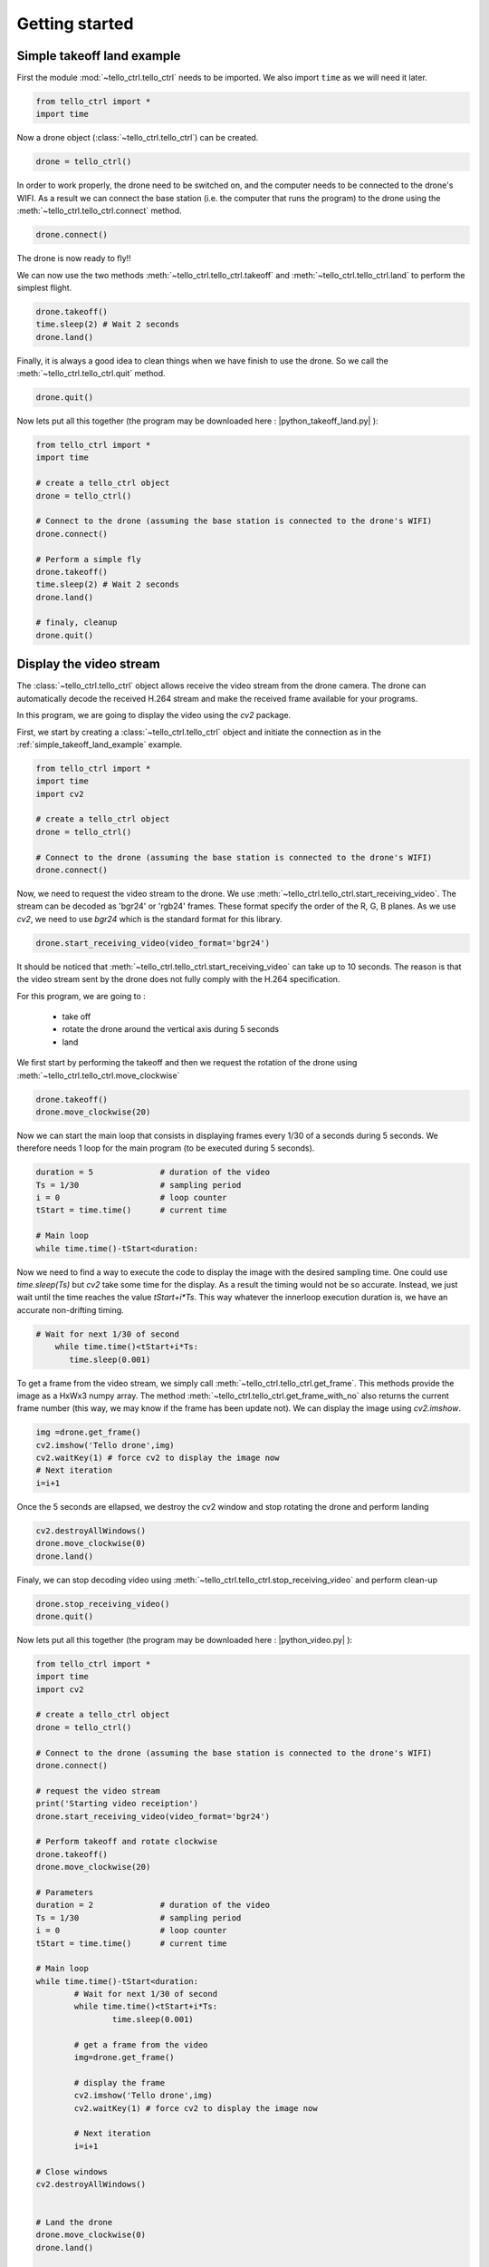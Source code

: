 Getting started
===============

.. _simple_takeoff_land_example:

Simple takeoff land example
***************************

First the module :mod:`~tello_ctrl.tello_ctrl` needs to be imported. We also import ``time`` as we will need it later.

.. code-block:: python

	from tello_ctrl import *
	import time
	

Now a drone object (:class:`~tello_ctrl.tello_ctrl`) can be created.

.. code-block:: python
	
	drone = tello_ctrl()
	
In order to work properly, the drone need to be switched on, and the computer needs to be connected to the drone's WIFI.
As a result we can connect the base station (i.e. the computer that runs the program) to the drone using the :meth:`~tello_ctrl.tello_ctrl.connect` method.

.. code-block:: python
	
	drone.connect()
	
The drone is now ready to fly!!

We can now use the two methods :meth:`~tello_ctrl.tello_ctrl.takeoff` and :meth:`~tello_ctrl.tello_ctrl.land` to perform the simplest flight.

.. code-block:: python
	
	drone.takeoff()
	time.sleep(2) # Wait 2 seconds
	drone.land()
	
	
Finally, it is always a good idea to clean things when we have finish to use the drone. So we call the :meth:`~tello_ctrl.tello_ctrl.quit` method.

.. code-block:: python
	
	drone.quit()
	

Now lets put all this together (the program may be downloaded here : |python_takeoff_land.py| ):

.. |python_takeoff_land.py| replace::
   :download:`python_takeoff_land.py </_download/python_takeoff_land.py>`

.. code-block:: python
	
	from tello_ctrl import *
	import time
	
	# create a tello_ctrl object
	drone = tello_ctrl()
	
	# Connect to the drone (assuming the base station is connected to the drone's WIFI)
	drone.connect()
	
	# Perform a simple fly
	drone.takeoff()
	time.sleep(2) # Wait 2 seconds
	drone.land()
	
	# finaly, cleanup
	drone.quit()
	


.. _display_video_stream:


Display the video stream
************************

The :class:`~tello_ctrl.tello_ctrl` object allows receive the video stream from the drone camera. 
The drone can automatically decode the received H.264 stream and make the received frame available for your programs.

In this program, we are going to display the video using the `cv2` package.

First, we start by creating a :class:`~tello_ctrl.tello_ctrl`  object and initiate the connection as in the :ref:`simple_takeoff_land_example` example.


.. code-block:: python

	from tello_ctrl import *
	import time
	import cv2
	
	# create a tello_ctrl object
	drone = tello_ctrl()
	
	# Connect to the drone (assuming the base station is connected to the drone's WIFI)
	drone.connect()

Now, we need to request the video stream to the drone. We use :meth:`~tello_ctrl.tello_ctrl.start_receiving_video`.
The stream can be decoded as 'bgr24' or 'rgb24' frames. These format specify the order of the R, G, B planes. As we use `cv2`, 
we need to use `bgr24` which is the standard format for this library.

.. code-block:: python

   drone.start_receiving_video(video_format='bgr24')
   
It should be noticed that :meth:`~tello_ctrl.tello_ctrl.start_receiving_video` can take up to 10 seconds. 
The reason is that the video stream sent by the drone does not fully comply with the H.264 specification.

For this program, we are going to :

   * take off
   * rotate the drone around the vertical axis during 5 seconds
   * land


We first start by performing the takeoff and then we request the rotation of the drone using 
:meth:`~tello_ctrl.tello_ctrl.move_clockwise`


.. code-block:: python

   drone.takeoff()
   drone.move_clockwise(20)
   
Now we can start the main loop that consists in displaying frames every 1/30 of a seconds during 5 seconds.
We therefore needs 1 loop for the main program (to be executed during 5 seconds). 

.. code-block:: python

   duration = 5              # duration of the video
   Ts = 1/30                 # sampling period
   i = 0                     # loop counter
   tStart = time.time()      # current time
   
   # Main loop
   while time.time()-tStart<duration:
   
Now we need to find a way to execute the code to display the image with the desired sampling time. One could use `time.sleep(Ts)` 
but `cv2` take some time for the display. As a result the timing would not be so accurate. Instead, we just wait until the time reaches the value 
`tStart+i*Ts`. This way whatever the innerloop execution duration is, we have an accurate non-drifting timing.
 
.. code-block:: python

       # Wait for next 1/30 of second
	   while time.time()<tStart+i*Ts:
	      time.sleep(0.001)
	  
To get a frame from the video stream, we simply call :meth:`~tello_ctrl.tello_ctrl.get_frame`. 
This methods provide the image as a HxWx3 numpy array. The method :meth:`~tello_ctrl.tello_ctrl.get_frame_with_no`
also returns the current frame number (this way, we may know if the frame has been update not).
We can display the image using `cv2.imshow`.

.. code-block:: python

		 	img =drone.get_frame()
		 	cv2.imshow('Tello drone',img)
		 	cv2.waitKey(1) # force cv2 to display the image now
			# Next iteration
			i=i+1 

Once the 5 seconds are ellapsed, we destroy the cv2 window and stop rotating the drone and perform landing

.. code-block:: python

   cv2.destroyAllWindows()
   drone.move_clockwise(0)
   drone.land()

Finaly, we can stop decoding video using :meth:`~tello_ctrl.tello_ctrl.stop_receiving_video` and perform clean-up

.. code-block:: python
   
   drone.stop_receiving_video()
   drone.quit()

Now lets put all this together (the program may be downloaded here : |python_video.py| ):

.. |python_video.py| replace::
   :download:`python_video.py </_download/python_video.py>`


.. code-block:: python

	from tello_ctrl import *
	import time
	import cv2

	# create a tello_ctrl object
	drone = tello_ctrl()

	# Connect to the drone (assuming the base station is connected to the drone's WIFI)
	drone.connect()

	# request the video stream
	print('Starting video receiption')
	drone.start_receiving_video(video_format='bgr24')

	# Perform takeoff and rotate clockwise
	drone.takeoff()
	drone.move_clockwise(20)

	# Parameters
	duration = 2              # duration of the video
	Ts = 1/30                 # sampling period
	i = 0                     # loop counter
	tStart = time.time()      # current time

	# Main loop
	while time.time()-tStart<duration:
		# Wait for next 1/30 of second
		while time.time()<tStart+i*Ts:
			time.sleep(0.001)
			
		# get a frame from the video
		img=drone.get_frame()
		
		# display the frame
		cv2.imshow('Tello drone',img)
		cv2.waitKey(1) # force cv2 to display the image now

		# Next iteration
		i=i+1 
		
	# Close windows
	cv2.destroyAllWindows()


	# Land the drone
	drone.move_clockwise(0)
	drone.land()

	# stop receiving video
	drone.stop_receiving_video()

	# clean up
	drone.quit()


.. _record_video_log_data:


Recording video and logging data
********************************

The :class:`~tello_ctrl.tello_ctrl` object allows recording the received video and logging all the sensor and control
data in a background task. Note that encoding the video into a file requires some CPU ressources.

* Logging data to a CSV file

Once the drone is connected, we can log all the sensors value periodically to a file using :meth:`~tello_ctrl.tello_ctrl.start_data_logging`.
Once logging is not necessary you can use :meth:`~tello_ctrl.tello_ctrl.stop_data_logging`.

The method :meth:`~tello_ctrl.tello_ctrl.start_data_logging` requires the CSV file name as a parameter and has an optional 
`sampling_time` parameter to specify the duration betwene 2 lines of the CSV files. You may also specify the `mode` parameter as `"w"` or `"a"` for overwrite/append.


Alternatively, you may prefer logging data manually. In that case, simply provide a negative `sampling_time` when calling 
:meth:`~tello_ctrl.tello_ctrl.start_data_logging`. You will then have to call :meth:`~tello_ctrl.tello_ctrl.data_logging_request`
whenever you need to record the data.

The sequence to intiate the data logging is :

:meth:`~tello_ctrl.tello_ctrl.connect` -> :meth:`~tello_ctrl.tello_ctrl.start_data_logging`.

The sequence to stop data logging is :

:meth:`~tello_ctrl.tello_ctrl.stop_data_logging` -> :meth:`~tello_ctrl.tello_ctrl.quit`.



* Recording a video file

To record the video to an `mkv` file, once the video stream is received by the drone, we simply need to call 
:meth:`~tello_ctrl.tello_ctrl.start_recording_video_to_file`. The recording can then later be stopped using 
:meth:`~tello_ctrl.tello_ctrl.stop_recording_video_to_file` .

The :meth:`~tello_ctrl.tello_ctrl.start_recording_video_to_file` method requires a file name as a parameter and has an optional
`frame_skip` that allows skipping some frame to reduce the CPU load.


The sequence to intiate video recording is :

:meth:`~tello_ctrl.tello_ctrl.connect` -> :meth:`~tello_ctrl.tello_ctrl.start_receiving_video` 
-> :meth:`~tello_ctrl.tello_ctrl.start_recording_video_to_file` 

The sequence to video recording is :

:meth:`~tello_ctrl.tello_ctrl.stop_recording_video_to_file` -> :meth:`~tello_ctrl.tello_ctrl.stop_receiving_video`.
-> :meth:`~tello_ctrl.tello_ctrl.quit`.



* Example Program

By adding a few lines to the :ref:`display_video_stream` example we can log data in a CSV file and record the video.

The program may be downloaded here : |python_record_video_log_data.py| :

.. |python_record_video_log_data.py| replace::
   :download:`python_record_video_log_data.py </_download/python_record_video_log_data.py>`



.. code-block:: python

	from tello_ctrl import *
	import time
	import cv2

	# create a tello_ctrl object
	drone = tello_ctrl()
	drone.add_file_logger('drone.log',mode='w',level='DEBUG')

	# Connect to the drone (assuming the base station is connected to the drone's WIFI)
	drone.connect()

	# request the video stream
	print('Starting video receiption')
	drone.start_receiving_video(video_format='bgr24')

	# start recording the video at 15fps (skip 1 frame on a 30fps stream)
	print('Starting video recording')
	drone.start_recording_video_to_file('demo.mkv',frame_skip=1)

	# start data logging every half seconds
	print('Starting data logging')
	drone.start_data_logging('demo.csv',sampling_time=0.5)

	# Perform takeoff and rotate clockwise
	drone.takeoff()
	drone.move_clockwise(20)

	# Parameters
	duration = 5              # duration of the video
	Ts = 1/30                 # sampling period
	i = 0                     # loop counter
	tStart = time.time()      # current time

	# main loop
	while time.time()-tStart<duration:
		# Wait for next 1/30 of second
		while time.time()<tStart+i*Ts:
			time.sleep(0.001)
		
		# get a frame from the video
		img = drone.get_frame()
		
		# display the frame
		cv2.imshow('Tello drone',img)
		cv2.waitKey(1) # force cv2 to display the image now
		
		i=i+1

	# Close windows
	cv2.destroyAllWindows()


	# Land the drone
	drone.move_clockwise(0)
	drone.land()

	# stop recording video
	drone.stop_recording_video_to_file()

	# stop receiving video
	drone.stop_receiving_video()

	# stop data logging
	drone.stop_data_logging()

	# clean up
	drone.quit()